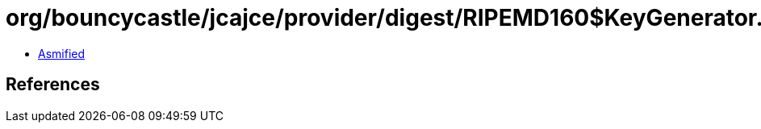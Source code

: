 = org/bouncycastle/jcajce/provider/digest/RIPEMD160$KeyGenerator.class

 - link:RIPEMD160$KeyGenerator-asmified.java[Asmified]

== References


